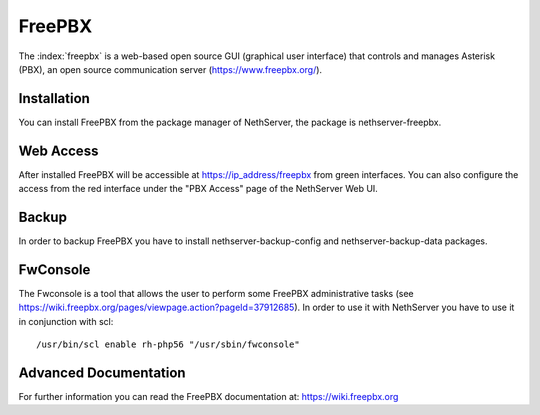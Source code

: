 =======
FreePBX
=======

The :index:`freepbx` is a web-based open source GUI (graphical user interface)
that controls and manages Asterisk (PBX), an open source communication server
(https://www.freepbx.org/).

Installation
============

You can install FreePBX from the package manager of NethServer, the package
is nethserver-freepbx.

Web Access
==========

After installed FreePBX will be accessible at https://ip_address/freepbx from
green interfaces.
You can also configure the access from the red interface under the "PBX Access"
page of the NethServer Web UI.

Backup
======

In order to backup FreePBX you have to install nethserver-backup-config and
nethserver-backup-data packages.

FwConsole
=========

The Fwconsole is a tool that allows the user to perform some FreePBX administrative tasks
(see https://wiki.freepbx.org/pages/viewpage.action?pageId=37912685).
In order to use it with NethServer you have to use it in conjunction with scl: ::

  /usr/bin/scl enable rh-php56 "/usr/sbin/fwconsole"


Advanced Documentation
======================

For further information you can read the FreePBX documentation at:
https://wiki.freepbx.org
